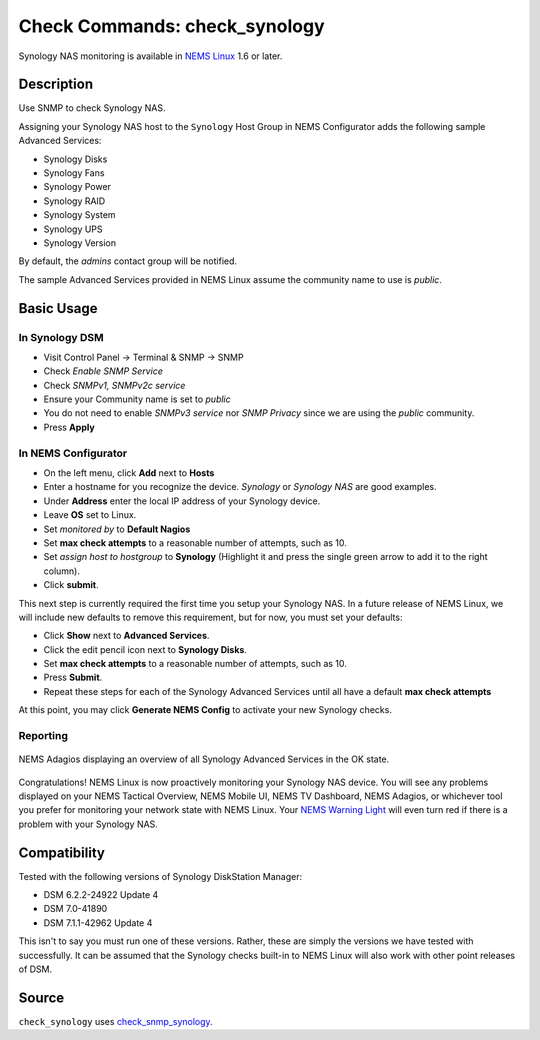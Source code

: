 Check Commands: check_synology
==============================

Synology NAS monitoring is available in `NEMS Linux <https://nemslinux.com/>`__ 1.6 or later.


Description
-----------

Use SNMP to check Synology NAS.

Assigning your Synology NAS host to the ``Synology`` Host Group in NEMS Configurator adds the following sample Advanced Services:

- Synology Disks
- Synology Fans
- Synology Power
- Synology RAID
- Synology System
- Synology UPS
- Synology Version

By default, the *admins* contact group will be notified.

The sample Advanced Services provided in NEMS Linux assume the community name to use is `public`.


Basic Usage
-----------
  
In Synology DSM
^^^^^^^^^^^^^^^

- Visit Control Panel -> Terminal & SNMP -> SNMP
- Check *Enable SNMP Service*
- Check *SNMPv1, SNMPv2c service*
- Ensure your Community name is set to *public*
- You do not need to enable *SNMPv3 service* nor *SNMP Privacy* since we are using the *public* community.
- Press **Apply**

.. figure:: ../img/synology-dsm-snmp-setup.png
  :align: center
  :alt: Synology DSM SNMP Settings

In NEMS Configurator
^^^^^^^^^^^^^^^^^^^^

- On the left menu, click **Add** next to **Hosts**
- Enter a hostname for you recognize the device. *Synology* or *Synology NAS* are good examples.
- Under **Address** enter the local IP address of your Synology device.
- Leave **OS** set to Linux.
- Set *monitored by* to **Default Nagios**
- Set **max check attempts** to a reasonable number of attempts, such as 10.
- Set *assign host to hostgroup* to **Synology** (Highlight it and press the single green arrow to add it to the right column).
- Click **submit**.

This next step is currently required the first time you setup your Synology NAS. In a future release of NEMS Linux, we will include new defaults to remove this requirement, but for now, you must set your defaults:

- Click **Show** next to **Advanced Services**.
- Click the edit pencil icon next to **Synology Disks**.
- Set **max check attempts** to a reasonable number of attempts, such as 10.
- Press **Submit**.
- Repeat these steps for each of the Synology Advanced Services until all have a default **max check attempts** 

At this point, you may click **Generate NEMS Config** to activate your new Synology checks.

Reporting
^^^^^^^^^

.. figure:: ../img/synology-adagios-checks.png
  :align: center
  :alt: Synology checks displayed in NEMS Adagios
  
  NEMS Adagios displaying an overview of all Synology Advanced Services in the OK state.

Congratulations! NEMS Linux is now proactively monitoring your Synology NAS device. You will see any problems displayed on your NEMS Tactical Overview, NEMS Mobile UI, NEMS TV Dashboard, NEMS Adagios, or whichever tool you prefer for monitoring your network state with NEMS Linux. Your `NEMS Warning Light </en/latest/nems-tools/warninglight.html>`__ will even turn red if there is a problem with your Synology NAS.
  

Compatibility
-------------

Tested with the following versions of Synology DiskStation Manager:

- DSM 6.2.2-24922 Update 4
- DSM 7.0-41890
- DSM 7.1.1-42962 Update 4

This isn't to say you must run one of these versions. Rather, these are simply the versions we have tested with successfully. It can be assumed that the Synology checks built-in to NEMS Linux will also work with other point releases of DSM.

Source
------

``check_synology`` uses `check_snmp_synology <https://github.com/corben2/check_snmp_synology>`__.
